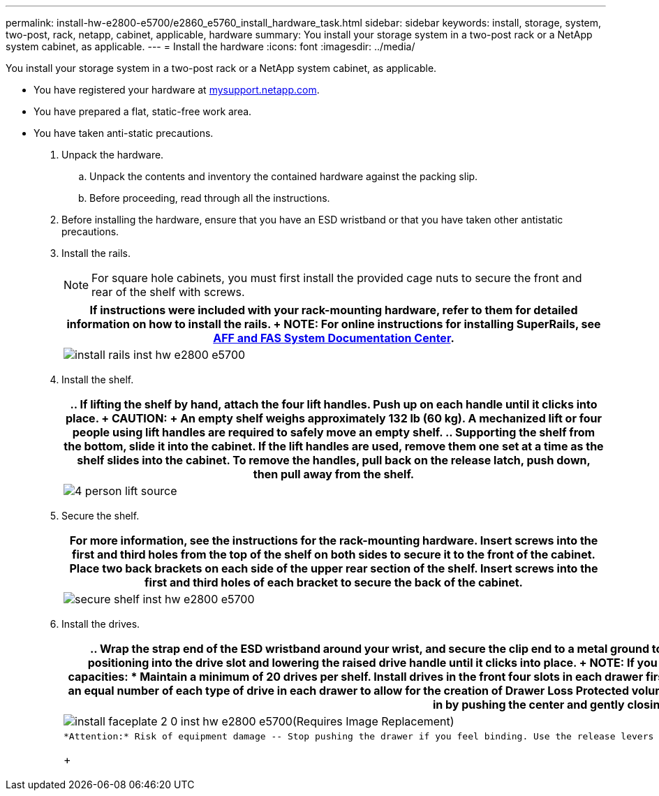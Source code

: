 ---
permalink: install-hw-e2800-e5700/e2860_e5760_install_hardware_task.html
sidebar: sidebar
keywords: install, storage, system, two-post, rack, netapp, cabinet, applicable, hardware
summary: You install your storage system in a two-post rack or a NetApp system cabinet, as applicable.
---
= Install the hardware
:icons: font
:imagesdir: ../media/

[.lead]
You install your storage system in a two-post rack or a NetApp system cabinet, as applicable.

* You have registered your hardware at http://mysupport.netapp.com/[mysupport.netapp.com].
* You have prepared a flat, static-free work area.
* You have taken anti-static precautions.

. Unpack the hardware.
 .. Unpack the contents and inventory the contained hardware against the packing slip.
 .. Before proceeding, read through all the instructions.
. Before installing the hardware, ensure that you have an ESD wristband or that you have taken other antistatic precautions.
. Install the rails.
+
NOTE: For square hole cabinets, you must first install the provided cage nuts to secure the front and rear of the shelf with screws.
+
[options="header"]
|===
a|
    If instructions were included with your rack-mounting hardware, refer to them for detailed information on how to install the rails.
+
NOTE: For online instructions for installing SuperRails, see http://docs.netapp.com/platstor/index.jsp?topic=%2Fcom.netapp.doc.hw-rail-superrail%2Fhome.html[AFF and FAS System Documentation Center].
a|
image:../media/install_rails_inst-hw-e2800-e5700.png[]
|===

. Install the shelf.
+
[options="header"]
|===
a|

 .. If lifting the shelf by hand, attach the four lift handles. Push up on each handle until it clicks into place.
+
CAUTION:
+
An empty shelf weighs approximately 132 lb (60 kg). A mechanized lift or four people using lift handles are required to safely move an empty shelf.

 .. Supporting the shelf from the bottom, slide it into the cabinet. If the lift handles are used, remove them one set at a time as the shelf slides into the cabinet. To remove the handles, pull back on the release latch, push down, then pull away from the shelf.

a|
image:../media/4_person_lift_source.png[]
|===

. Secure the shelf.
+
[options="header"]
|===
a|
    For more information, see the instructions for the rack-mounting hardware.

 ** Insert screws into the first and third holes from the top of the shelf on both sides to secure it to the front of the cabinet.
 ** Place two back brackets on each side of the upper rear section of the shelf. Insert screws into the first and third holes of each bracket to secure the back of the cabinet.

a|
image:../media/secure_shelf_inst-hw-e2800-e5700.png[]
|===

. Install the drives.
+
[options="header"]
|===
a|

 .. Wrap the strap end of the ESD wristband around your wrist, and secure the clip end to a metal ground to prevent static discharges.
 .. Starting at the front left slot of the top drawer, install each drive by gently positioning into the drive slot and lowering the raised drive handle until it clicks into place.
+
NOTE: If you are installing fewer than 60 drives, if you have solid-state drives (SSDs), or if your drives have different capacities:

  *** Maintain a minimum of 20 drives per shelf. Install drives in the front four slots in each drawer first, for adequate airflow for cooling.
  *** Distribute any remaining drives across the drawers. If possible, install an equal number of each type of drive in each drawer to allow for the creation of Drawer Loss Protected volume groups or disk pools.
  *** Distribute any SSDs evenly across the drawers.

 .. Carefully slide the drawer back in by pushing the center and gently closing both latches.
 .. Attach the front bezel.

a|
image:../media/install_faceplate_2_0_inst-hw-e2800-e5700.png[](Requires Image Replacement)
a|
    *Attention:* Risk of equipment damage -- Stop pushing the drawer if you feel binding. Use the release levers at the front of the drawer to slide the drawer back out. Then, carefully reinsert the drawer into the slot.
+
|===
